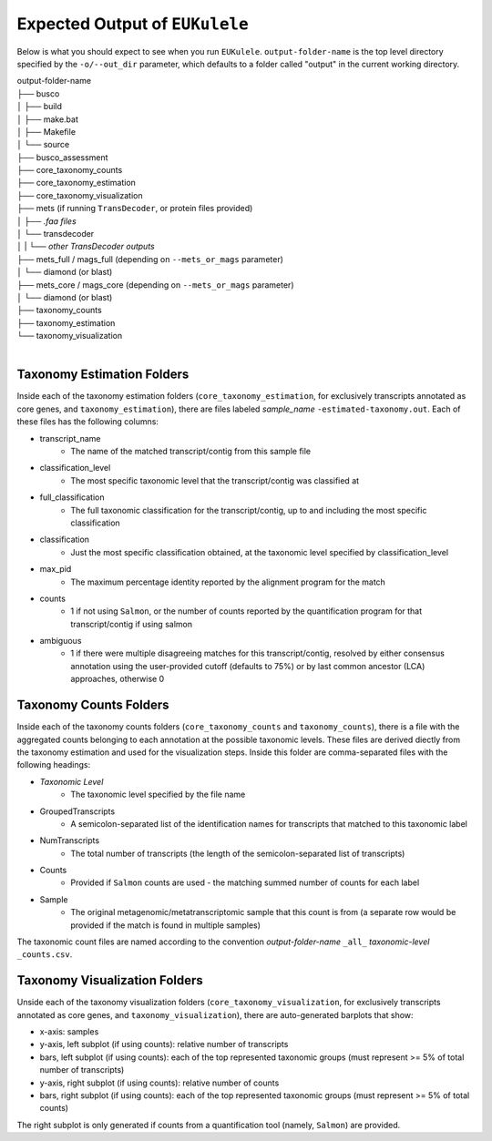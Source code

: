 Expected Output of ``EUKulele``
================================

Below is what you should expect to see when you run ``EUKulele``. ``output-folder-name`` is the top level directory specified by the ``-o/--out_dir`` parameter, which defaults to a folder called "output" in the current working directory.

| output-folder-name
| ├── busco
| │   ├── build
| │   ├── make.bat
| │   ├── Makefile
| │   └── source
| ├── busco_assessment
| ├── core_taxonomy_counts
| ├── core_taxonomy_estimation
| ├── core_taxonomy_visualization
| ├── mets (if running ``TransDecoder``, or protein files provided)
| │   ├── *.faa files*
| │   └── transdecoder
| │   |   └── *other TransDecoder outputs*
| ├── mets_full / mags_full (depending on ``--mets_or_mags`` parameter)
| │   └── diamond (or blast)
| ├── mets_core / mags_core (depending on ``--mets_or_mags`` parameter)
| │   └── diamond (or blast)
| ├── taxonomy_counts
| ├── taxonomy_estimation
| └── taxonomy_visualization
|


Taxonomy Estimation Folders
---------------------------

Inside each of the taxonomy estimation folders (``core_taxonomy_estimation``, for exclusively transcripts annotated as core genes, and ``taxonomy_estimation``), there are files labeled *sample_name* ``-estimated-taxonomy.out``. Each of these files has the following columns:

- transcript_name
    - The name of the matched transcript/contig from this sample file
- classification_level
    - The most specific taxonomic level that the transcript/contig was classified at
- full_classification
    - The full taxonomic classification for the transcript/contig, up to and including the most specific classification
- classification
    - Just the most specific classification obtained, at the taxonomic level specified by classification_level
- max_pid
    - The maximum percentage identity reported by the alignment program for the match
- counts
    - 1 if not using ``Salmon``, or the number of counts reported by the quantification program for that transcript/contig if using salmon
- ambiguous
    - 1 if there were multiple disagreeing matches for this transcript/contig, resolved by either consensus annotation using the user-provided cutoff (defaults to 75%) or by last common ancestor (LCA) approaches, otherwise 0

Taxonomy Counts Folders
-----------------------

Inside each of the taxonomy counts folders (``core_taxonomy_counts`` and ``taxonomy_counts``), there is a file with the aggregated counts belonging to each annotation at the possible taxonomic levels. These files are derived diectly from the taxonomy estimation and used for the visualization steps. Inside this folder are comma-separated files with the following headings:

- *Taxonomic Level*
    - The taxonomic level specified by the file name
- GroupedTranscripts
    - A semicolon-separated list of the identification names for transcripts that matched to this taxonomic label
- NumTranscripts
    - The total number of transcripts (the length of the semicolon-separated list of transcripts)
- Counts
    - Provided if ``Salmon`` counts are used - the matching summed number of counts for each label
- Sample
    - The original metagenomic/metatranscriptomic sample that this count is from (a separate row would be provided if the match is found in multiple samples)
    
The taxonomic count files are named according to the convention *output-folder-name* ``_all_`` *taxonomic-level* ``_counts.csv``.

Taxonomy Visualization Folders
------------------------------

Unside each of the taxonomy visualization folders (``core_taxonomy_visualization``, for exclusively transcripts annotated as core genes, and ``taxonomy_visualization``), there are auto-generated barplots that show:

- x-axis: samples
- y-axis, left subplot (if using counts): relative number of transcripts
- bars, left subplot (if using counts): each of the top represented taxonomic groups (must represent >= 5% of total number of transcripts)
- y-axis, right subplot (if using counts): relative number of counts
- bars, right subplot (if using counts): each of the top represented taxonomic groups (must represent >= 5% of total counts)

The right subplot is only generated if counts from a quantification tool (namely, ``Salmon``) are provided.